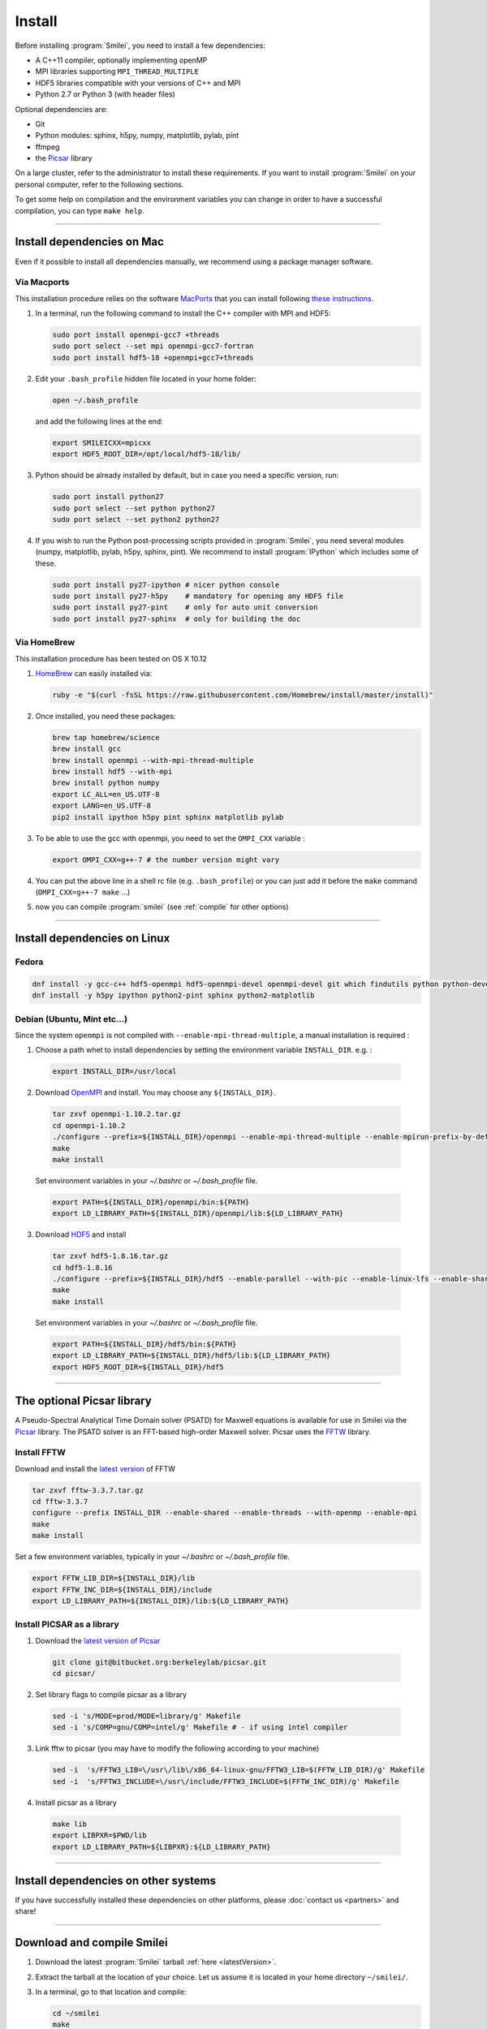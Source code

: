 Install
-------

Before installing :program:`Smilei`, you need to install a few dependencies:

* A C++11 compiler, optionally implementing openMP
* MPI libraries supporting ``MPI_THREAD_MULTIPLE``
* HDF5 libraries compatible with your versions of C++ and MPI
* Python 2.7 or Python 3 (with header files)

Optional dependencies are:

* Git
* Python modules: sphinx, h5py, numpy, matplotlib, pylab, pint
* ffmpeg
* the `Picsar <http://picsar.net>`_ library

On a large cluster, refer to the administrator to install these requirements.
If you want to install :program:`Smilei` on your personal computer, refer to the following sections.

To get some help on compilation and the environment variables you can change in order 
to have a successful compilation, you can type ``make help``.

----

Install dependencies on Mac
^^^^^^^^^^^^^^^^^^^^^^^^^^^

Even if it possible to install all dependencies manually, we recommend using a
package manager software.


Via Macports
""""""""""""

This installation procedure relies on the software `MacPorts <https://www.macports.org>`_
that you can install following `these instructions <https://www.macports.org/install.php>`_.

#. In a terminal, run the following command to install the C++ compiler with MPI and HDF5:
     
   .. code-block:: bash

     sudo port install openmpi-gcc7 +threads
     sudo port select --set mpi openmpi-gcc7-fortran
     sudo port install hdf5-18 +openmpi+gcc7+threads
     
#. Edit your ``.bash_profile`` hidden file located in your home folder:
   
   .. code-block:: bash

     open ~/.bash_profile
   
   and add the following lines at the end:
     
   .. code-block:: bash

     export SMILEICXX=mpicxx
     export HDF5_ROOT_DIR=/opt/local/hdf5-18/lib/

#. Python should be already installed by default, but in case you need
   a specific version, run:
   
   .. code-block:: bash

     sudo port install python27
     sudo port select --set python python27
     sudo port select --set python2 python27

#. If you wish to run the Python post-processing scripts provided in :program:`Smilei`,
   you need several modules (numpy, matplotlib, pylab, h5py, sphinx, pint).
   We recommend to install :program:`IPython` which includes some of these.
   
   .. code-block:: bash

     sudo port install py27-ipython # nicer python console
     sudo port install py27-h5py    # mandatory for opening any HDF5 file
     sudo port install py27-pint    # only for auto unit conversion
     sudo port install py27-sphinx  # only for building the doc


Via HomeBrew
""""""""""""

This installation procedure has been tested on OS X 10.12

#. `HomeBrew <http://brew.sh>`_ can easily installed via:

   .. code-block:: bash

     ruby -e "$(curl -fsSL https://raw.githubusercontent.com/Homebrew/install/master/install)"

#. Once installed, you need these packages:

   .. code-block:: bash

     brew tap homebrew/science
     brew install gcc
     brew install openmpi --with-mpi-thread-multiple
     brew install hdf5 --with-mpi     
     brew install python numpy
     export LC_ALL=en_US.UTF-8
     export LANG=en_US.UTF-8
     pip2 install ipython h5py pint sphinx matplotlib pylab

#. To be able to use the gcc with openmpi, you need to set the ``OMPI_CXX`` variable :
     
   .. code-block:: bash

     export OMPI_CXX=g++-7 # the number version might vary

#. You can put the above line in a shell rc file (e.g. ``.bash_profile``) 
   or you can just add it before the ``make`` command (``OMPI_CXX=g++-7 make`` ...)

#. now you can compile :program:`smilei` (see :ref:`compile` for other options)


----

Install dependencies on Linux
^^^^^^^^^^^^^^^^^^^^^^^^^^^^^

Fedora
""""""

.. code-block:: bash

  dnf install -y gcc-c++ hdf5-openmpi hdf5-openmpi-devel openmpi-devel git which findutils python python-devel
  dnf install -y h5py ipython python2-pint sphinx python2-matplotlib



Debian (Ubuntu, Mint etc...)
""""""""""""""""""""""""""""
Since the system ``openmpi`` is not compiled with ``--enable-mpi-thread-multiple``, a manual installation is required :

1. Choose a path whet to install dependencies by setting the environment variable ``INSTALL_DIR``. e.g. :

  .. code-block:: bash

    export INSTALL_DIR=/usr/local


2. Download `OpenMPI <https://www.open-mpi.org/software/ompi>`_ and install.
   You may choose any ``${INSTALL_DIR}``.

  .. code-block:: bash
  
    tar zxvf openmpi-1.10.2.tar.gz
    cd openmpi-1.10.2
    ./configure --prefix=${INSTALL_DIR}/openmpi --enable-mpi-thread-multiple --enable-mpirun-prefix-by-default
    make
    make install
  
  Set environment variables in your `~/.bashrc` or `~/.bash_profile` file.

  .. code-block:: bash
  
    export PATH=${INSTALL_DIR}/openmpi/bin:${PATH}
    export LD_LIBRARY_PATH=${INSTALL_DIR}/openmpi/lib:${LD_LIBRARY_PATH}


3. Download `HDF5 <https://support.hdfgroup.org/HDF5>`_ and install

  .. code-block:: bash
  
    tar zxvf hdf5-1.8.16.tar.gz
    cd hdf5-1.8.16
    ./configure --prefix=${INSTALL_DIR}/hdf5 --enable-parallel --with-pic --enable-linux-lfs --enable-shared --enable-production=yes --disable-sharedlib-rpath --enable-static CC=mpicc FC=mpif90
    make
    make install
    
  Set environment variables in your `~/.bashrc` or `~/.bash_profile` file.

  .. code-block:: bash
  
    export PATH=${INSTALL_DIR}/hdf5/bin:${PATH}
    export LD_LIBRARY_PATH=${INSTALL_DIR}/hdf5/lib:${LD_LIBRARY_PATH}
    export HDF5_ROOT_DIR=${INSTALL_DIR}/hdf5


----


The optional Picsar library
^^^^^^^^^^^^^^^^^^^^^^^^^^^

A Pseudo-Spectral Analytical Time Domain solver (PSATD) for Maxwell equations
is available for use in Smilei via the `Picsar <http://picsar.net>`_ library.
The PSATD solver is an FFT-based high-order Maxwell solver.
Picsar uses the `FFTW <http://www.fftw.org>`_ library.

Install FFTW
""""""""""""

Download and install the `latest version <http://www.fftw.org/>`_ of FFTW

.. code-block:: bash

  tar zxvf fftw-3.3.7.tar.gz
  cd fftw-3.3.7
  configure --prefix INSTALL_DIR --enable-shared --enable-threads --with-openmp --enable-mpi
  make 
  make install

Set a few environment variables, typically in your `~/.bashrc` or `~/.bash_profile` file.

.. code-block:: bash

  export FFTW_LIB_DIR=${INSTALL_DIR}/lib
  export FFTW_INC_DIR=${INSTALL_DIR}/include
  export LD_LIBRARY_PATH=${INSTALL_DIR}/lib:${LD_LIBRARY_PATH} 


Install PICSAR as a library
"""""""""""""""""""""""""""

1. Download the `latest version of Picsar <git@bitbucket.org:berkeleylab/picsar.git>`_

  .. code-block:: bash  

    git clone git@bitbucket.org:berkeleylab/picsar.git
    cd picsar/

2. Set library flags to compile picsar as a library

  .. code-block:: bash  

    sed -i 's/MODE=prod/MODE=library/g' Makefile 
    sed -i 's/COMP=gnu/COMP=intel/g' Makefile # - if using intel compiler

3. Link fftw to picsar (you may have to modify the following according to your machine)

  .. code-block:: bash  

    sed -i  's/FFTW3_LIB=\/usr\/lib\/x86_64-linux-gnu/FFTW3_LIB=$(FFTW_LIB_DIR)/g' Makefile
    sed -i  's/FFTW3_INCLUDE=\/usr\/include/FFTW3_INCLUDE=$(FFTW_INC_DIR)/g' Makefile

4. Install picsar as a library

  .. code-block:: bash  

    make lib
    export LIBPXR=$PWD/lib
    export LD_LIBRARY_PATH=${LIBPXR}:${LD_LIBRARY_PATH}


----

Install dependencies on other systems
^^^^^^^^^^^^^^^^^^^^^^^^^^^^^^^^^^^^^

If you have successfully installed these dependencies on other platforms, please
:doc:`contact us <partners>` and share!

----

.. _compile:

Download and compile Smilei
^^^^^^^^^^^^^^^^^^^^^^^^^^^

#. Download the latest :program:`Smilei` tarball :ref:`here <latestVersion>`.

#. Extract the tarball at the location of your choice.
   Let us assume it is located in your home directory ``~/smilei/``.

#. In a terminal, go to that location and compile:
   
   .. code-block:: bash
     
     cd ~/smilei
     make

#. The next step is to :doc:`write a namelist <namelist>`.

----

Advanced compilation options
^^^^^^^^^^^^^^^^^^^^^^^^^^^^

Several ``make`` options are available:

.. code-block:: bash
  
  make -j 4                    # Compiles with 4 procs (fast compilation)
  make config=debug            # With debugging output (slow execution)
  make config=noopenmp         # Without OpenMP support
  make config="debug noopenmp" # With debugging output, without OpenMP
  make print-XXX               # Prints the value of makefile variable XXX
  make env                     # Prints the values of all makefile variables
  make help                    # Gets some help on compilation
  sed -i 's/PICSAR=FALSE/PICSAR=TRUE/g' makefile; make -j4 #To enable calls for PSATD solver from picsar 


Each machine may require a specific configuration (environment variables, modules, etc.).
Such instructions may be included, from a file of your choice, via the ``machine`` argument:

.. code-block:: bash
  
  make machine=my_machine_file

where ``my_machine_file`` is a file, located in ``scripts/CompileTools/machine``, containing
the lines of command to be executed before compilation.

If you successfully write such a file for a common supercomputer, please share it
with developpers so that it can be included in the next release of :program:`Smilei`.
 


----

Compile the documentation
^^^^^^^^^^^^^^^^^^^^^^^^^

If you have installed the python module ``sphinx``, you can compile the documentation
(which you are currently reading) with:

.. code-block:: bash

   make doc

This creates a local *html* website accessible in your ``build/html/`` folder.

----

.. _installModule:

Install the happi module
^^^^^^^^^^^^^^^^^^^^^^^^

A python module, ``happi``, is provided to view, extract and post-process data from
all the diagnostics.
There are several ways to load this module in python.

1. Recommended:
  
  .. code-block:: bash
    
    make happi
  
  This has to be done only once, unless you move the smilei directory elsewhere.
  This command creates a small file in the Python *user-site* directory that tells python
  where to find the module.
  To remove it use the command ``make uninstall_happi``.
  
  The module will directly be accessible from *python*::
    
    >>> import happi

2. Alternative: Execute the ``Diagnostics.py`` script from python 
  
  Adding a new *python* module is not always possible.
  Instead, we provide the script ``Diagnostics.py`` which is able to find the ``happi``
  module and import it into *python*.
  
  You may add the following command in your own python script::
  
    >>> execfile("/path/to/Smilei/scripts/Diagnostics.py")

